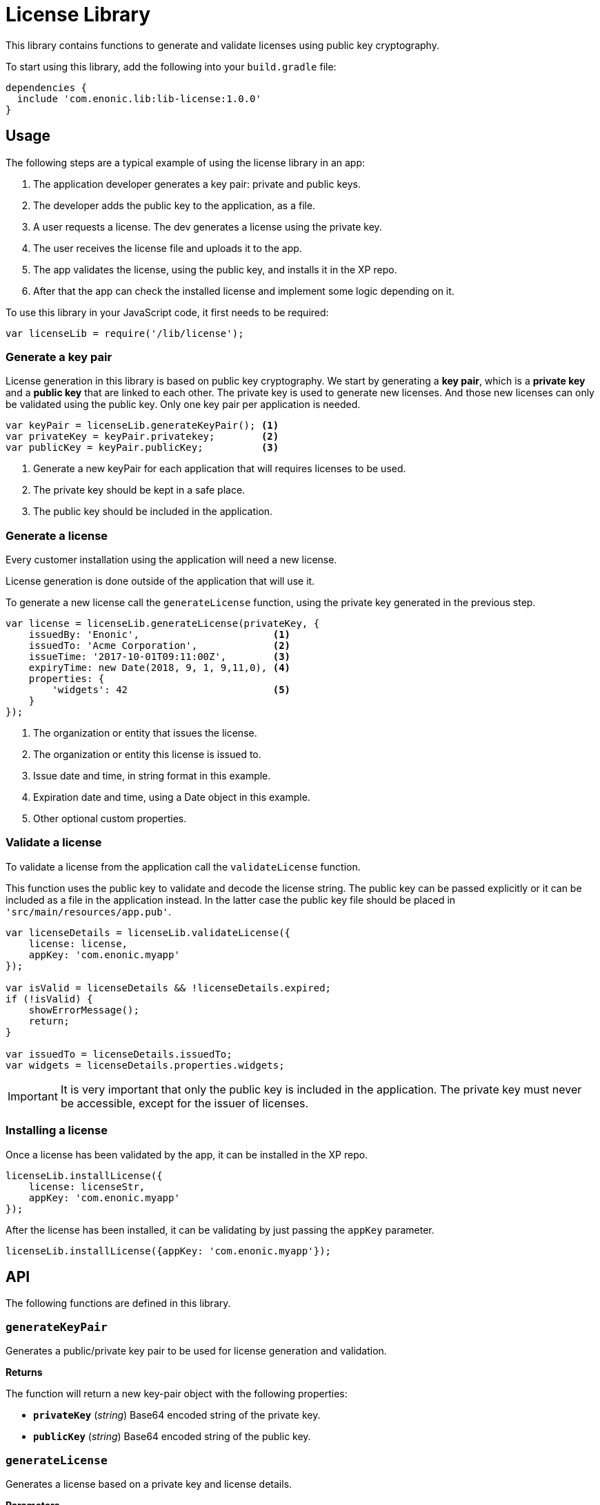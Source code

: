 = License Library

This library contains functions to generate and validate licenses using public key cryptography.

To start using this library, add the following into your `build.gradle` file:

[source,groovy]
----
dependencies {
  include 'com.enonic.lib:lib-license:1.0.0'
}
----

== Usage

The following steps are a typical example of using the license library in an app:

1. The application developer generates a key pair: private and public keys.
2. The developer adds the public key to the application, as a file.
3. A user requests a license. The dev generates a license using the private key.
4. The user receives the license file and uploads it to the app.
5. The app validates the license, using the public key, and installs it in the XP repo.
6. After that the app can check the installed license and implement some logic depending on it.

To use this library in your JavaScript code, it first needs to be required:

[source,js]
----
var licenseLib = require('/lib/license');
----

=== Generate a key pair

License generation in this library is based on public key cryptography. We start by generating a *key pair*, which is a *private key* and a *public key* that are linked to each other.
The private key is used to generate new licenses. And those new licenses can only be validated using the public key.
Only one key pair per application is needed.

[source,js]
----
var keyPair = licenseLib.generateKeyPair(); <1>
var privateKey = keyPair.privatekey;        <2>
var publicKey = keyPair.publicKey;          <3>
----
<1> Generate a new keyPair for each application that will requires licenses to be used.
<2> The private key should be kept in a safe place.
<3> The public key should be included in the application.

=== Generate a license

Every customer installation using the application will need a new license.

License generation is done outside of the application that will use it.

To generate a new license call the ``generateLicense`` function, using the private key generated in the previous step.

[source,js]
----
var license = licenseLib.generateLicense(privateKey, {
    issuedBy: 'Enonic',                       <1>
    issuedTo: 'Acme Corporation',             <2>
    issueTime: '2017-10-01T09:11:00Z',        <3>
    expiryTime: new Date(2018, 9, 1, 9,11,0), <4>
    properties: {
        'widgets': 42                         <5>
    }
});
----
<1> The organization or entity that issues the license.
<2> The organization or entity this license is issued to.
<3> Issue date and time, in string format in this example.
<4> Expiration date and time, using a Date object in this example.
<5> Other optional custom properties.


=== Validate a license

To validate a license from the application call the ``validateLicense`` function.

This function uses the public key to validate and decode the license string.
The public key can be passed explicitly or it can be included as a file in the application instead.
In the latter case the public key file should be placed in ```'src/main/resources/app.pub'```.

[source,js]
----
var licenseDetails = licenseLib.validateLicense({
    license: license,
    appKey: 'com.enonic.myapp'
});

var isValid = licenseDetails && !licenseDetails.expired;
if (!isValid) {
    showErrorMessage();
    return;
}

var issuedTo = licenseDetails.issuedTo;
var widgets = licenseDetails.properties.widgets;
----

IMPORTANT: It is very important that only the public key is included in the application. The private key must never be accessible, except for the issuer of licenses.


=== Installing a license

Once a license has been validated by the app, it can be installed in the XP repo.

[source,js]
----
licenseLib.installLicense({
    license: licenseStr,
    appKey: 'com.enonic.myapp'
});
----

After the license has been installed, it can be validating by just passing the ```appKey``` parameter.

[source,js]
----
licenseLib.installLicense({appKey: 'com.enonic.myapp'});
----

== API

The following functions are defined in this library.

=== `generateKeyPair`

Generates a public/private key pair to be used for license generation and validation.

*Returns*

The function will return a new key-pair object with the following properties:

* `*privateKey*` (_string_) Base64 encoded string of the private key.
* `*publicKey*` (_string_) Base64 encoded string of the public key.

=== `generateLicense`

Generates a license based on a private key and license details.

*Parameters*

* `privateKey` (_string_) Private key string.
* `license` (_object_) Object with the license details.
** `*issuedBy*` (_string_) The entity that issued this license.
** `*issuedTo*` (_string_) The entity this license is issued to.
** `*issueTime*` (_string_ | _Date_) Time when the license was issued.
** `*expiryTime*` (_string_ | _Date_) Expiration time for the license.
** `*properties*` (_object_) Custom key-value properties. Optional

*Returns*

The function will return the license string.

=== `validateLicense`

Validates a license using the public key, and returns the license details if successful.

*Parameters*

* `options` (_object_) Object with the parameters to validate a license.
** `*license*` (_string_) Encoded license string. Optional.
** `*publicKey*` (_string_) Public key. Optional.
** `*appKey*` (_string_) Application key. Optional.

*Returns*

The function will return the license details object, or null if the license is not valid.

All the parameters are optional. When called without parameters:

* it will look for the license file in 'XP_HOME/license/<appKey>.lic'. Otherwise it will check if it is installed in the repository (see `installLicense` function).
* it will look for the publicKey as a file with path "src/main/resources/app.pub" in the current app.
* it will use the current application's key.

TIP: The ``appKey`` parameter does not necessarily need to be the same as the application key.
It is possible for a group of apps to use the same license, they just need to pass the same appKey when calling the validateLicense function.

=== `installLicense`

Validates and stores a license in the XP node repo.

*Parameters*

* `options` (_object_) Object with the parameters to validate a license.
** `*license*` (_string_) Encoded license string.
** `*publicKey*` (_string_) Public key to validate the license. Optional, if not set it will look for it in the current app.
** `*appKey*` (_string_) Application key.

*Returns*

The function will return ``true`` if the license was successfully installed, ``false`` otherwise.

=== `uninstallLicense`

Removes an installed license from the XP repo.

*Parameters*

* `*appKey*` (_string_) Application key.

